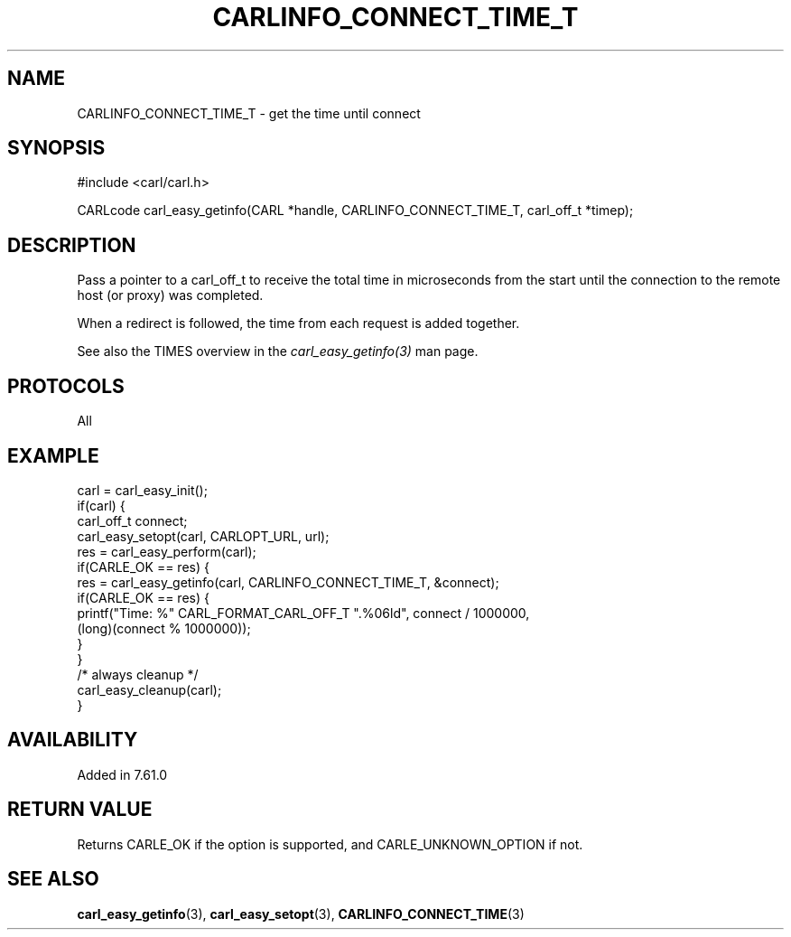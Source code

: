 .\" **************************************************************************
.\" *                                  _   _ ____  _
.\" *  Project                     ___| | | |  _ \| |
.\" *                             / __| | | | |_) | |
.\" *                            | (__| |_| |  _ <| |___
.\" *                             \___|\___/|_| \_\_____|
.\" *
.\" * Copyright (C) 2018 - 2019, Daniel Stenberg, <daniel@haxx.se>, et al.
.\" *
.\" * This software is licensed as described in the file COPYING, which
.\" * you should have received as part of this distribution. The terms
.\" * are also available at https://carl.se/docs/copyright.html.
.\" *
.\" * You may opt to use, copy, modify, merge, publish, distribute and/or sell
.\" * copies of the Software, and permit persons to whom the Software is
.\" * furnished to do so, under the terms of the COPYING file.
.\" *
.\" * This software is distributed on an "AS IS" basis, WITHOUT WARRANTY OF ANY
.\" * KIND, either express or implied.
.\" *
.\" **************************************************************************
.\"
.TH CARLINFO_CONNECT_TIME_T 3 "28 Apr 2018" "libcarl 7.61.0" "carl_easy_getinfo options"
.SH NAME
CARLINFO_CONNECT_TIME_T \- get the time until connect
.SH SYNOPSIS
#include <carl/carl.h>

CARLcode carl_easy_getinfo(CARL *handle, CARLINFO_CONNECT_TIME_T, carl_off_t *timep);
.SH DESCRIPTION
Pass a pointer to a carl_off_t to receive the total time in microseconds
from the start until the connection to the remote host (or proxy) was completed.

When a redirect is followed, the time from each request is added together.

See also the TIMES overview in the \fIcarl_easy_getinfo(3)\fP man page.
.SH PROTOCOLS
All
.SH EXAMPLE
.nf
carl = carl_easy_init();
if(carl) {
  carl_off_t connect;
  carl_easy_setopt(carl, CARLOPT_URL, url);
  res = carl_easy_perform(carl);
  if(CARLE_OK == res) {
    res = carl_easy_getinfo(carl, CARLINFO_CONNECT_TIME_T, &connect);
    if(CARLE_OK == res) {
      printf("Time: %" CARL_FORMAT_CARL_OFF_T ".%06ld", connect / 1000000,
             (long)(connect % 1000000));
    }
  }
  /* always cleanup */
  carl_easy_cleanup(carl);
}
.fi
.SH AVAILABILITY
Added in 7.61.0
.SH RETURN VALUE
Returns CARLE_OK if the option is supported, and CARLE_UNKNOWN_OPTION if not.
.SH "SEE ALSO"
.BR carl_easy_getinfo "(3), " carl_easy_setopt "(3), " CARLINFO_CONNECT_TIME "(3)"
